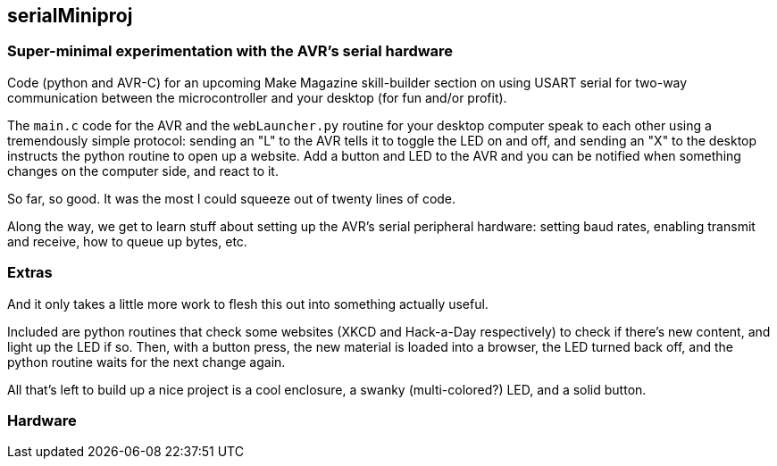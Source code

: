 == serialMiniproj

=== Super-minimal experimentation with the AVR's serial hardware

Code (python and AVR-C) for an upcoming Make Magazine skill-builder section on
using USART serial for two-way communication between the microcontroller and
your desktop (for fun and/or profit). 

The `main.c` code for the AVR and the `webLauncher.py` routine for your desktop
computer speak to each other using a tremendously simple protocol: sending an
"L" to the AVR tells it to toggle the LED on and off, and sending an "X" to the
desktop instructs the python routine to open up a website.  Add a button and
LED to the AVR and you can be notified when something changes on the computer
side, and react to it.

So far, so good.  It was the most I could squeeze out of twenty lines of code. 

Along the way, we get to learn stuff about setting up the AVR's serial
peripheral hardware: setting baud rates, enabling transmit and receive, how to
queue up bytes, etc.  

=== Extras

And it only takes a little more work to flesh this out into something actually useful.

Included are python routines that check some websites (XKCD and Hack-a-Day respectively) to check if there's new content, and light up the LED if so.  Then, with a button press, the new material is loaded into a browser, the LED turned back off, and the python routine waits for the next change again.  

All that's left to build up a nice project is a cool enclosure, a swanky (multi-colored?) LED, and a solid button.

=== Hardware



